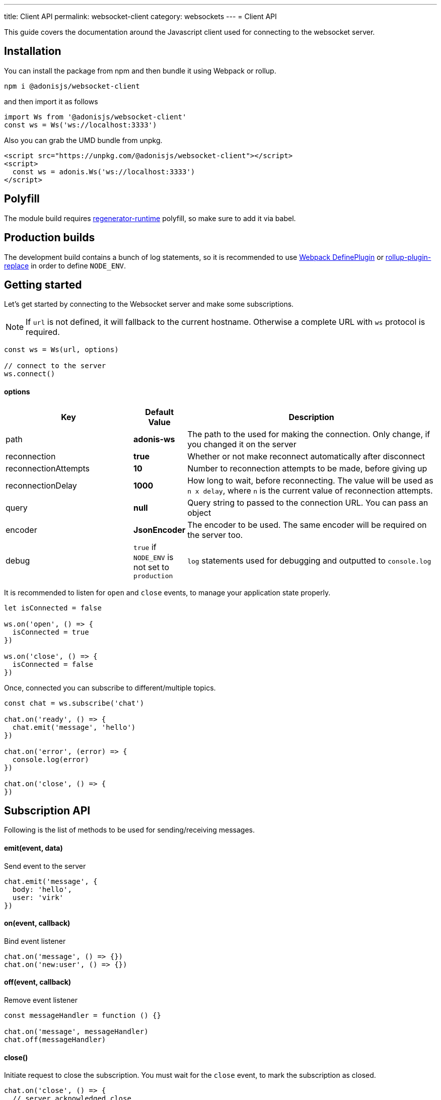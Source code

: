 ---
title: Client API
permalink: websocket-client
category: websockets
---
= Client API

toc::[]

This guide covers the documentation around the Javascript client used for connecting to the websocket server.

== Installation
You can install the package from npm and then bundle it using Webpack or rollup.

[source, bash]
----
npm i @adonisjs/websocket-client
----

and then import it as follows

[source, js]
----
import Ws from '@adonisjs/websocket-client'
const ws = Ws('ws://localhost:3333')
----

Also you can grab the UMD bundle from unpkg.
[source, html]
----
<script src="https://unpkg.com/@adonisjs/websocket-client"></script>
<script>
  const ws = adonis.Ws('ws://localhost:3333')
</script>
----

== Polyfill
The module build requires link:https://babeljs.io/docs/plugins/transform-regenerator[regenerator-runtime] polyfill, so make sure to add it via babel.

== Production builds
The development build contains a bunch of log statements, so it is recommended to use link:https://webpack.js.org/plugins/define-plugin/[Webpack DefinePlugin] or link:https://github.com/rollup/rollup-plugin-replace[rollup-plugin-replace] in order to define `NODE_ENV`.

== Getting started
Let's get started by connecting to the Websocket server and make some subscriptions.

NOTE: If `url` is not defined, it will fallback to the current hostname. Otherwise a complete URL with `ws` protocol is required.

[source, js]
----
const ws = Ws(url, options)

// connect to the server
ws.connect()
----

==== options

[role="resource-table", options="header", cols="30%, 10%, 60%"]
|===
| Key | Default Value | Description
| path | *adonis-ws* | The path to the used for making the connection. Only change, if you changed it on the server
| reconnection | *true* | Whether or not make reconnect automatically after disconnect
| reconnectionAttempts | *10* | Number to reconnection attempts to be made, before giving up
| reconnectionDelay | *1000* | How long to wait, before reconnecting. The value will be used as `n x delay`, where `n` is the current value of reconnection attempts.
| query | *null* | Query string to passed to the connection URL. You can pass an object
| encoder | *JsonEncoder* | The encoder to be used. The same encoder will be required on the server too.
| debug | `true` if `NODE_ENV` is not set to `production` | `log` statements used for debugging and outputted to `console.log`
|===

It is recommended to listen for `open` and `close` events, to manage your application state properly.

[source, js]
----
let isConnected = false

ws.on('open', () => {
  isConnected = true
})

ws.on('close', () => {
  isConnected = false
})
----

Once, connected you can subscribe to different/multiple topics.

[source, js]
----
const chat = ws.subscribe('chat')

chat.on('ready', () => {
  chat.emit('message', 'hello')
})

chat.on('error', (error) => {
  console.log(error)
})

chat.on('close', () => {
})
----

== Subscription API
Following is the list of methods to be used for sending/receiving messages.

==== emit(event, data)
Send event to the server

[source, js]
----
chat.emit('message', {
  body: 'hello',
  user: 'virk'
})
----

==== on(event, callback)
Bind event listener

[source, js]
----
chat.on('message', () => {})
chat.on('new:user', () => {})
----

==== off(event, callback)
Remove event listener

[source, js]
----
const messageHandler = function () {}

chat.on('message', messageHandler)
chat.off(messageHandler)
----

==== close()
Initiate request to close the subscription. You must wait for the `close` event, to mark the subscription as closed.

[source, js]
----
chat.on('close', () => {
  // server acknowledged close
})

chat.close()
----

==== leaveError
The `leaveError` event is emitted, when server refuses to close the subscription. This ideally will never occur.

[source, js]
----
chat.on('leaveError', (response) => {
  console.log(response)
})
----

==== error
Emitted when error occurs on the TCP connection. Ideally you must be listening to `ws.on('error')` event.

[source, js]
----
chat.on('error', (event) => {
})
----

==== close
Emitted when subscription is closed.

[source, js]
----
chat.on('close', () => {
})
----

== Ws API
Below is the list of methods available on a single `ws` connection.

[source, js]
----
const ws = Ws(url, options)
----

==== connect
Initiate the connection

[source, js]
----
ws.connect()
----

==== close
Forcefully close the connection. After this, all subscription will removed and no reconnection will be triggered.

[source, js]
----
ws.close()
----

==== getSubscription(topic)
Returns instance of a subscription for a given topic. If there is no subscription `null` will be returned.

[source, js]
----
ws.subscribe('chat')

ws.getSubscription('chat').on('message', () => {
})
----

==== subscribe(topic)
Subscribe to a topic. Subscribing to the same topic twice, will raise an exception.

[source, js]
----
const chat = ws.subscribe('chat')
----

== Authentication
The Javascript client makes it super easy to authenticate users. The auth credentials are only passed once to the server, during the initial connection and then same information can be reused to allow or disallow channel subscriptions.

NOTE: If you are using sessions, then user will be authenticated automatically, if they have a valid session.

==== withBasicAuth(username, password)
Authenticate user using basic auth

[source, js]
----
const ws = Ws(url, options)

ws
  .withBasicAuth(username, password)
  .connect()
----

==== withApiToken(token)
Authenticate user using api token

[source, js]
----
const ws = Ws(url, options)

ws
  .withApiToken(token)
  .connect()
----

==== withJwtToken(token)
Authenticate user using JWT token

[source, js]
----
const ws = Ws(url, options)

ws
  .withJwtToken(token)
  .connect()
----

On the server, you can access the user information from the `auth` object.

NOTE: You must setup required middleware before running the following code. Learn more about link:websocket-server#_registering_middleware[middleware]

[source, js]
----
Ws.channel('chat', ({ auth }) => {
  console.log(auth.user)
})
----

In order to enforce authenticated connections, make sure to define the named middleware.

[source, js]
----
Ws.channel('chat', ({ auth }) => {
  console.log(auth.user)
}).middleware(['auth'])
----
